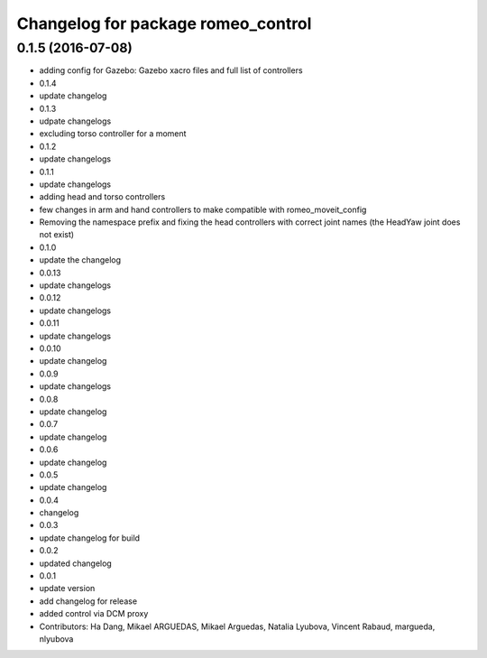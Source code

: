 ^^^^^^^^^^^^^^^^^^^^^^^^^^^^^^^^^^^^^^^
Changelog for package romeo_control
^^^^^^^^^^^^^^^^^^^^^^^^^^^^^^^^^^^^^^^

0.1.5 (2016-07-08)
------------------
* adding config for Gazebo: Gazebo xacro files and full list of controllers
* 0.1.4
* update changelog
* 0.1.3
* udpate changelogs
* excluding torso controller for a moment
* 0.1.2
* update changelogs
* 0.1.1
* update changelogs
* adding head and torso controllers
* few changes in arm and hand controllers to make compatible with romeo_moveit_config
* Removing the namespace prefix and fixing the head controllers with correct joint names (the HeadYaw joint does not exist)
* 0.1.0
* update the changelog
* 0.0.13
* update changelogs
* 0.0.12
* update changelogs
* 0.0.11
* update changelogs
* 0.0.10
* update changelog
* 0.0.9
* update changelogs
* 0.0.8
* update changelog
* 0.0.7
* update changelog
* 0.0.6
* update changelog
* 0.0.5
* update changelog
* 0.0.4
* changelog
* 0.0.3
* update changelog for build
* 0.0.2
* updated changelog
* 0.0.1
* update version
* add changelog for release
* added control via DCM proxy
* Contributors: Ha Dang, Mikael ARGUEDAS, Mikael Arguedas, Natalia Lyubova, Vincent Rabaud, margueda, nlyubova
